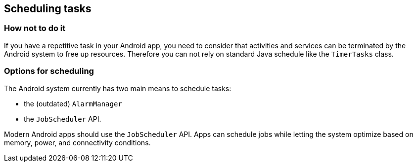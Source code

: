 [[schedulingtasks]]
== Scheduling tasks
=== How not to do it

If you have a repetitive task in your Android app, you need to consider that  activities and services can be terminated by the Android system to free up resources.
Therefore you can not rely on standard Java schedule like the `TimerTasks` class.


=== Options for scheduling

The Android system currently has two main means to schedule tasks:

* the (outdated) `AlarmManager` 
* the `JobScheduler` API.

Modern Android apps should use the `JobScheduler` API.  
Apps can schedule jobs while letting the system optimize based on memory, power, and connectivity conditions. 


